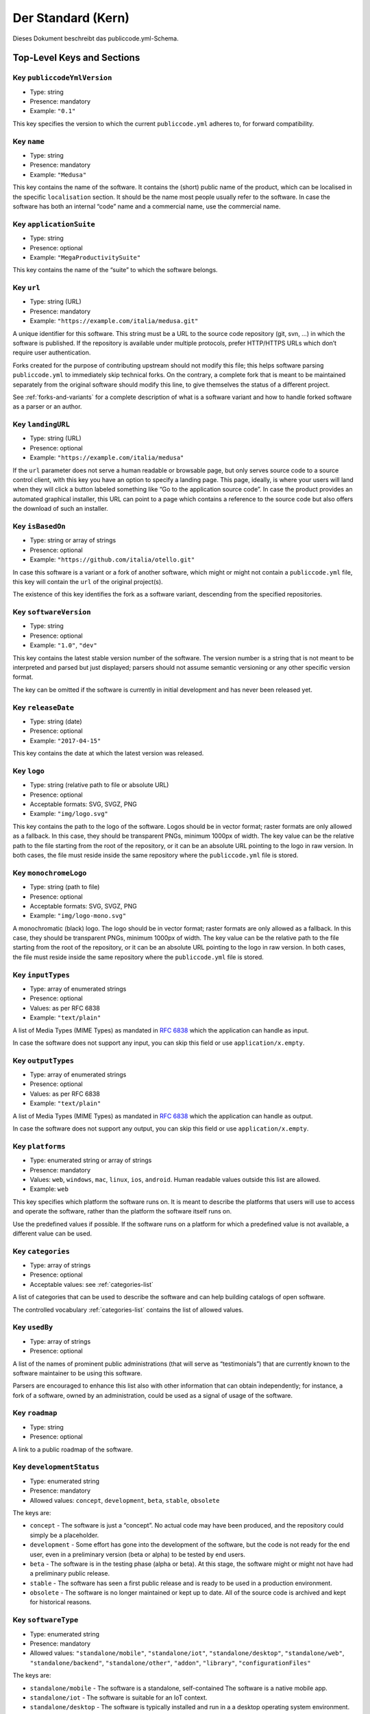 Der Standard (Kern)
===================

Dieses Dokument beschreibt das publiccode.yml-Schema.

Top-Level Keys and Sections
---------------------------

Key ``publiccodeYmlVersion``
~~~~~~~~~~~~~~~~~~~~~~~~~~~~

-  Type: string
-  Presence: mandatory
-  Example: ``"0.1"``

This key specifies the version to which the current ``publiccode.yml``
adheres to, for forward compatibility.

Key ``name``
~~~~~~~~~~~~

-  Type: string
-  Presence: mandatory
-  Example: ``"Medusa"``

This key contains the name of the software. It contains the (short)
public name of the product, which can be localised in the specific
``localisation`` section. It should be the name most people usually
refer to the software. In case the software has both an internal “code”
name and a commercial name, use the commercial name.

Key ``applicationSuite``
~~~~~~~~~~~~~~~~~~~~~~~~

-  Type: string
-  Presence: optional
-  Example: ``"MegaProductivitySuite"``

This key contains the name of the “suite” to which the software belongs.

Key ``url``
~~~~~~~~~~~

-  Type: string (URL)
-  Presence: mandatory
-  Example: ``"https://example.com/italia/medusa.git"``

A unique identifier for this software. This string must be a URL to the
source code repository (git, svn, …) in which the software is published.
If the repository is available under multiple protocols, prefer
HTTP/HTTPS URLs which don’t require user authentication.

Forks created for the purpose of contributing upstream should not
modify this file; this helps software parsing ``publiccode.yml`` to
immediately skip technical forks. On the contrary, a
complete fork that is meant to be maintained separately from the
original software should modify this line, to give themselves the status
of a different project.

See :ref:`forks-and-variants` for a complete description of what
is a software variant and how to handle forked software as a parser or
an author.

Key ``landingURL``
~~~~~~~~~~~~~~~~~~

-  Type: string (URL)
-  Presence: optional
-  Example: ``"https://example.com/italia/medusa"``

If the ``url`` parameter does not serve a human readable or browsable
page, but only serves source code to a source control client, with this
key you have an option to specify a landing page. This page, ideally, is
where your users will land when they will click a button labeled
something like “Go to the application source code”. In case the product
provides an automated graphical installer, this URL can point to a page
which contains a reference to the source code but also offers the
download of such an installer.

Key ``isBasedOn``
~~~~~~~~~~~~~~~~~

-  Type: string or array of strings
-  Presence: optional
-  Example: ``"https://github.com/italia/otello.git"``

In case this software is a variant or a fork of another software, which
might or might not contain a ``publiccode.yml`` file, this key will
contain the ``url`` of the original project(s).

The existence of this key identifies the fork as a software
variant, descending from the specified repositories.

Key ``softwareVersion``
~~~~~~~~~~~~~~~~~~~~~~~

-  Type: string
-  Presence: optional
-  Example: ``"1.0"``, ``"dev"``

This key contains the latest stable version number of the software. The
version number is a string that is not meant to be interpreted and
parsed but just displayed; parsers should not assume semantic versioning
or any other specific version format.

The key can be omitted if the software is currently in initial
development and has never been released yet.

Key ``releaseDate``
~~~~~~~~~~~~~~~~~~~

-  Type: string (date)
-  Presence: optional
-  Example: ``"2017-04-15"``

This key contains the date at which the latest version was released.

Key ``logo``
~~~~~~~~~~~~

-  Type: string (relative path to file or absolute URL)
-  Presence: optional
-  Acceptable formats: SVG, SVGZ, PNG
-  Example: ``"img/logo.svg"``

This key contains the path to the logo of the software. Logos should be
in vector format; raster formats are only allowed as a fallback. In this
case, they should be transparent PNGs, minimum 1000px of width.
The key value can be the relative path to the file starting from the root of
the repository, or it can be an absolute URL pointing to the logo in raw
version. In both cases, the file must reside inside the same repository where
the ``publiccode.yml`` file is stored.

Key ``monochromeLogo``
~~~~~~~~~~~~~~~~~~~~~~

-  Type: string (path to file)
-  Presence: optional
-  Acceptable formats: SVG, SVGZ, PNG
-  Example: ``"img/logo-mono.svg"``

A monochromatic (black) logo. The logo should be in vector format;
raster formats are only allowed as a fallback. In this case, they should
be transparent PNGs, minimum 1000px of width.
The key value can be the relative path to the file starting from the root of
the repository, or it can be an absolute URL pointing to the logo in raw
version. In both cases, the file must reside inside the same repository where
the ``publiccode.yml`` file is stored.

Key ``inputTypes``
~~~~~~~~~~~~~~~~~~

-  Type: array of enumerated strings
-  Presence: optional
-  Values: as per RFC 6838
-  Example: ``"text/plain"``

A list of Media Types (MIME Types) as mandated in `RFC
6838 <https://tools.ietf.org/html/rfc6838>`__ which the application can
handle as input.

In case the software does not support any input, you can skip this field
or use ``application/x.empty``.

Key ``outputTypes``
~~~~~~~~~~~~~~~~~~~

-  Type: array of enumerated strings
-  Presence: optional
-  Values: as per RFC 6838
-  Example: ``"text/plain"``

A list of Media Types (MIME Types) as mandated in `RFC
6838 <https://tools.ietf.org/html/rfc6838>`__ which the application can
handle as output.

In case the software does not support any output, you can skip this
field or use ``application/x.empty``.

Key ``platforms``
~~~~~~~~~~~~~~~~~

-  Type: enumerated string or array of strings
-  Presence: mandatory
-  Values: ``web``, ``windows``, ``mac``, ``linux``, ``ios``,
   ``android``. Human readable values outside this list are allowed.
-  Example: ``web``

This key specifies which platform the software runs on. It is meant to
describe the platforms that users will use to access and operate the
software, rather than the platform the software itself runs on.

Use the predefined values if possible. If the software runs on a
platform for which a predefined value is not available, a different
value can be used.

Key ``categories``
~~~~~~~~~~~~~~~~~~

-  Type: array of strings
-  Presence: optional
-  Acceptable values: see :ref:`categories-list` 

A list of categories that can be used to describe the software and can help
building catalogs of open software.

The controlled vocabulary :ref:`categories-list` contains the list of allowed
values.

Key ``usedBy``
~~~~~~~~~~~~~~

-  Type: array of strings
-  Presence: optional

A list of the names of prominent public administrations (that will serve
as “testimonials”) that are currently known to the software maintainer
to be using this software.

Parsers are encouraged to enhance this list also with other information
that can obtain independently; for instance, a fork of a software, owned
by an administration, could be used as a signal of usage of the
software.

Key ``roadmap``
~~~~~~~~~~~~~~~

-  Type: string
-  Presence: optional

A link to a public roadmap of the software.

Key ``developmentStatus``
~~~~~~~~~~~~~~~~~~~~~~~~~

-  Type: enumerated string
-  Presence: mandatory
-  Allowed values: ``concept``, ``development``, ``beta``, ``stable``,
   ``obsolete``

The keys are: 

-  ``concept`` - The software is just a “concept”. No
   actual code may have been produced, and the repository could simply be a
   placeholder. 
-  ``development`` - Some effort has gone into the
   development of the software, but the code is not ready for the end user,
   even in a preliminary version (beta or alpha) to be tested by end users.
-  ``beta`` - The software is in the testing phase (alpha or beta). At
   this stage, the software might or might not have had a preliminary
   public release. 
-  ``stable`` - The software has seen a first public
   release and is ready to be used in a production environment.
-  ``obsolete`` - The software is no longer maintained or kept up to date.
   All of the source code is archived and kept for historical reasons.

Key ``softwareType``
~~~~~~~~~~~~~~~~~~~~

-  Type: enumerated string
-  Presence: mandatory
-  Allowed values: ``"standalone/mobile"``, ``"standalone/iot"``,
   ``"standalone/desktop"``, ``"standalone/web"``, ``"standalone/backend"``,
   ``"standalone/other"``, ``"addon"``, ``"library"``, ``"configurationFiles"``

The keys are:

-  ``standalone/mobile`` - The software is a standalone, self-contained
   The software is a native mobile app.
-  ``standalone/iot`` - The software is suitable for an IoT context.
-  ``standalone/desktop`` - The software is typically installed and run in a  
   a desktop operating system environment.
-  ``standalone/web`` - The software represents a web application usable by
   means of a browser. 
-  ``standalone/backend`` - The software is a backend application.
-  ``standalone/other`` - The software has a different nature from the once
   listed above.  
-  ``addon`` - The software is an addon, such as a plugin or a
   theme, for a more complex software (e.g. a CMS or an office suite).
-  ``library`` - The software contains a library or an SDK to make it
   easier to third party developers to create new products.
-  ``configurationFiles`` - The software does not contain executable
   script but a set of configuration files. They may document how to
   obtain a certain deployment. They could be in the form of plain
   configuration files, bash scripts, ansible playbooks, Dockerfiles, or
   other instruction sets.

Section ``intendedAudience``
~~~~~~~~~~~~~~~~~~~~~~~~~~~~

Key ``intendedAudience/countries``
''''''''''''''''''''''''''''''''''

-  Type: array of strings
-  Presence: optional

This key explicitly includes certain countries in the intended audience,
i.e. the software explicitly claims compliance with specific processes,
technologies or laws. All countries are specified using lowercase ISO
3166-1 alpha-2 two-letter country codes.

Key ``intendedAudience/unsupportedCountries``
'''''''''''''''''''''''''''''''''''''''''''''

-  Type: array of strings
-  Presence: optional

This key explicitly marks countries as NOT supported. This might be the
case if there is a conflict between how software is working and a
specific law, process or technology. All countries are specified using
lowercase ISO 3166-1 alpha-2 two-letter country codes.

Key ``intendedAudience/scope``
''''''''''''''''''''''''''''''

-  Type: array of strings
-  Presence: optional
-  Acceptable values: see :ref:`scope-list` 

This key contains a list of tags related to the field of application of
the software. 

Section ``description``
~~~~~~~~~~~~~~~~~~~~~~~

This section contains a general description of the software. Parsers can
use this section for instance to create a web page describing the
software.

**Note:** since all the strings contained in this section are
user-visible and written in a specific language, you **must** specify
the language you are editing the text in (using the IETF 
`BCP 47 <https://tools.ietf.org/html/bcp47>`__ specifications) by
creating a sub-section with that name. The primary language subtag cannot be
omitted, as mandated by the BCP 47.  

An example for English:

.. code:: yaml 

   description:
     en:
       shortDescription: ...
       longDescription: ...

In the following part of the document, all keys are assumed to be in a
sub-section with the name of the language (we will note this with
``[lang]``).

**Note:** it is mandatory to have *at least* one language in this
section. All other languages are optional.

Key ``description/[lang]/localisedName``
''''''''''''''''''''''''''''''''''''''''

-  Type: string
-  Presence: optional
-  Example: ``"Medusa"``

This key is an opportunity to localise the name in a specific language.
It contains the (short) public name of the product. It should be the
name most people usually refer to the software. In case the software has
both an internal “code” name and a commercial name, use the commercial
name.

Key ``description/[lang]/genericName``
''''''''''''''''''''''''''''''''''''''

-  Type: string (max 35 chars)
-  Presence: mandatory
-  Example: ``"Text Editor"``

This key is the “Generic name”, which refers to the specific category to
which the software belongs. You can usually find the generic name in the
presentation of the software, when you write: “Software xxx is a yyy”.
Notable examples include “Text Editor”, “Word Processor”, “Web Browser”,
“Chat” and so on… The generic name can be up to 35 characters long.

Key ``description/[lang]/shortDescription``
'''''''''''''''''''''''''''''''''''''''''''

-  Type: string (max 150 chars)
-  Presence: mandatory
-  Example: ``"Advanced booking system for hospitals"``

This key contains a short description of the software. It should be a
single line containing a single sentence. Maximum 150 characters are
allowed.

Key ``description/[lang]/longDescription``
''''''''''''''''''''''''''''''''''''''''''

-  Type: string (min 500 chars, max 10000 chars)
-  Presence: mandatory (for at least one language)

This key contains a longer description of the software, between 500 and
10000 chars. It is meant to provide an overview of the capabilities of
the software for a potential user. The audience for this text should be
that of users of the software, not developers. You can think of this
text as the description of the software that would be in its website (if
the software had one).

This description can contain some basic markdown: ``*italic*``,
``**bold**``, bullet points and ``[links](#)``.

Key ``description/[lang]/documentation``
''''''''''''''''''''''''''''''''''''''''

-  Type: URL
-  Presence: optional

This key contains a reference to the user-level (not developer-level)
documentation of the software. The value must be a URL to a hosted
version of the documentation.

It is suggested that the URL points to a hosted version of the
documentation that is immediately readable through a common web browser
in both desktop and mobile format. The documentation should be rendered
in HTML and browsable like a website (with a navigation index, a search
bar, etc.).

If the documentation is instead available only as a document, put a
direct view/download link as URL in this key. You should commit the
document as part of the source code repository, and then link to it
using the code hosting source browser URL (e.g.: GitHub URL to the file).
Prefer using open formats like PDF or ODT for maximum interoperability.

Whichever the format for the documentation, remember to make its source
files available under an open license, possibly by committing them as
part of the repository itself.

Key ``description/[lang]/apiDocumentation``
'''''''''''''''''''''''''''''''''''''''''''

-  Type: URL
-  Presence: optional

This key contains a reference to the API documentation of the software.
The value must be a URL to a hosted version of the documentation.

It is suggested that the URL points to a hosted version of the
documentation that is immediately readable through a common web browser.
The documentation should be rendered in HTML and browsable like a
website (with a navigation index, a search bar, etc.), and if there is a
reference or test deployment, possibly offer an interactive interface
(e.g. Swagger).

If the documentation is instead available only as a document, put a
direct view/download link as URL in this key. You should commit the
document as part of the source code repository, and then link to it
using the code hosting source browser URL (e.g.: GitHub URL to the file).
Prefer using open formats like PDF or ODT for maximum interoperability.

Whichever the format for the documentation, remember to make its source
files available under an open license, possibly by committing them as
part of the repository itself.

Key ``description/[lang]/features``
'''''''''''''''''''''''''''''''''''

-  Type: array of strings
-  Presence: mandatory (for at least one language)

This key contains a list of software features, describing what
capabilities the software allows to do. The audience for this text
should be that of public decision makers who will be commissioning the
software. The features should thus not target developers; instead of
listing technical features referring to implementation details, prefer
listing user-visible functionalities of the software.

While the key is mandatory, there is no mandatory minimum or maximum
number of features that should be listed in this key. Each feature must
use a maximum of 100 characters.

The suggested number of features to list is between 5 and 20, depending
on the software size and complexity. There is no need for
exhaustiveness, as users can always read the documentation for
additional information.

Key ``description/[lang]/screenshots``
''''''''''''''''''''''''''''''''''''''

-  Type: array of strings (paths)
-  Presence: optional
-  Formats: PNG, JPG
-  Example: ``"data/screenshots/configuration.png"``

This key contains one or multiple paths to files showing screenshots of
the software. They are meant to give a quick idea on how the software
looks like and how it works.
The key value can be the relative path to the file starting from the root of
the repository, or it can be an absolute URL pointing to the screenshot in raw
version. In both cases, the file must reside inside the same repository where
the ``publiccode.yml`` file is stored.

Screenshots can be of any shape and size; the suggested formats are:

-  Desktop: 1280x800 @1x
-  Tablet: 1024x768 @2x
-  Mobile: 375x667 @2x

Key ``description/[lang]/videos``
'''''''''''''''''''''''''''''''''

-  Type: array of strings (URLs)
-  Presence: optional
-  Example: ``"https://youtube.com/xxxxxxxx"``

This key contains one or multiple URLs of videos showing how the
software works. Like screenshots, videos should be used to give a quick
overview on how the software looks like and how it works. Videos must be
hosted on a video sharing website that supports the
`oEmbed <https://oembed.com>`__ standard; popular options are YouTube
and Vimeo.

Since videos are an integral part of the documentation, it is
recommended to publish them with an open license.

Key ``description/[lang]/awards``
'''''''''''''''''''''''''''''''''

-  Type: array of strings
-  Presence: optional

A list of awards won by the software.

Section ``legal``
~~~~~~~~~~~~~~~~~

Key ``legal/license``
'''''''''''''''''''''

-  Type: string
-  Presence: mandatory
-  Example: ``"AGPL-3.0-or-later"``

This string describes the license under which the software is
distributed. The string must contain a valid SPDX expression, referring
to one (or multiple) open-source license. Please refer to the `SPDX
documentation <https://spdx.org/licenses/>`__ for further information.

Key ``legal/mainCopyrightOwner``
''''''''''''''''''''''''''''''''

-  Type: string
-  Presence: optional
-  Example: ``"City of Amsterdam"``

This string describes the entity that owns the copyright on “most” of
the code in the repository. Normally, this is the line that is reported
with the copyright symbol at the top of most files in the repo.

It is possible to list multiple owners if required so, using an English
sentence. It is also possible to informally refer to a community of
group of people like “Linus Torvalds and all Linux contributors”.

In case it is not possible to name a main copyright owner, it is
possible to omit this key; in those cases, if the repo has a authors
file, you can point to it through ``legal/authorsFile``.

Key ``legal/repoOwner``
'''''''''''''''''''''''

-  Type: string
-  Presence: optional
-  Example: ``"City of Amsterdam"``

This string describes the entity that owns this repository; this might
or might not be the same entity who owns the copyright on the code
itself. For instance, in case of a fork of the original software, the
``repoOwner`` is probably different from the ``mainCopyrightOwner``.

Key ``legal/authorsFile`` (*deprecated*)
''''''''''''''''''''''''''''''''''''''''

-  Type: string (path to file)
-  Presence: optional
-  Example: ``"doc/AUTHORS.txt"``

Some open-source software adopt a convention of identify the copyright
holders through a file that lists all the entities that own the
copyright. This is common in projects strongly backed by a community
where there are many external contributors and no clear single/main
copyright owner. In such cases, this key can be used to refer to the
authors file, using a path relative to the root of the repository.

Section ``maintenance``
~~~~~~~~~~~~~~~~~~~~~~~

This section provides information on the maintenance status of the
software, useful to evaluate whether the software is actively developed
or not.

Key ``maintenance/type``
''''''''''''''''''''''''

-  Type: enumerate
-  Presence: mandatory
-  Values: ``"internal"``, ``"contract"``, ``"community"``, ``"none"``

This key describes how the software is currently maintained.

-  ``internal`` - means that the software is internally maintained by the
   repository owner;
-  ``contract`` - means that there is a commercial
   contract that binds an entity to the maintenance of the software;
-  ``community`` - means that the software is currently maintained by one
   or more people that donate their time to the project;
-  ``none`` - means that the software is not actively maintained.

Key ``maintenance/contractors``
'''''''''''''''''''''''''''''''

-  Type: array of Contractor (see below)
-  Presence: mandatory (if ``maintenance/type`` **is** ``contract``)

This key describes the entity or entities, if any, that are currently
contracted for maintaining the software. They can be companies,
organisations, or other collective names.

Key ``maintenance/contacts``
''''''''''''''''''''''''''''

-  Type: List of Contacts (see below)
-  Presence: mandatory (if ``maintenance/type`` **is** ``internal`` or ``community``)

One or more contacts maintaining this software.

This key describes the technical people currently responsible for
maintaining the software. All contacts need to be a physical person, not
a company or an organisation. If somebody is acting as a representative
of an institution, it must be listed within the ``affiliation`` of the
contact.

In case of a commercial agreement (or a chain of such agreements),
specify the final entities actually contracted to deliver the
maintenance. Do not specify the software owner unless it is technically
involved with the maintenance of the product as well.

Section ``localisation``
~~~~~~~~~~~~~~~~~~~~~~~~

This section provides an overview of the localization features of the
software.

Key ``localisation/localisationReady``
''''''''''''''''''''''''''''''''''''''

-  Type: boolean
-  Presence: mandatory

If ``yes``, the software has infrastructure in place or is otherwise
designed to be multilingual. It does not need to be available in more
than one language.

Key ``localisation/availableLanguages``
'''''''''''''''''''''''''''''''''''''''

-  Type: list of IETF BCP 47 language tags
-  Presence: mandatory
-  Example: ``"it"``, ``"en"``, ``"sl-IT-nedis"``

If present, this is the list of languages in which the software is
available. Of course, this list will contain at least one language.
The primary language subtag cannot be omitted, as mandated by the 
`BCP 47 <https://tools.ietf.org/html/bcp47>`__.

Section ``dependsOn``
~~~~~~~~~~~~~~~~~~~~~

This section provides an overview on the system-level dependencies
required to install and use this software.

**NOTE:** do not list dependencies at the source code level (e.g.:
software libraries being used), and focus only on runtime and/or
system-level dependencies that must be installed and maintained
separately. For instance, a database is a good example of such
dependencies.

Key ``dependsOn/open``
''''''''''''''''''''''

-  Type: array of ``dependency`` (see below)
-  Presence: optional

This key contains a list of runtime dependencies that are distributed
under an open-source license.

Key ``dependsOn/proprietary``
'''''''''''''''''''''''''''''

-  Type: array of ``dependency`` (see below)
-  Presence: optional

This key contains a list of runtime dependencies that are distributed
under a proprietary license.

Key ``dependsOn/hardware``
''''''''''''''''''''''''''

-  Type: array of ``dependency`` (see below)
-  Presence: optional

This key contains a list of hardware dependencies that must be owned to
use the software.

Special data formats
--------------------

Dependency
~~~~~~~~~~

A ``dependency`` is a complex object. The properties are the following:

-  ``name`` - **mandatory** - The name of the dependency (e.g. MySQL,
   NFC Reader)
-  ``versionMin`` - the first compatible version
-  ``versionMax`` - the latest compatible version
-  ``version`` - the only major version for which the software is
   compatible. It assumes compatibility with all patches and bugfixes
   later applied to this version.
-  ``optional`` - whether the dependency is optional or mandatory

Complex versioning
~~~~~~~~~~~~~~~~~~

It is of course possible to use the various keys to specify a complex
compatibility matrix.

*Ex. 1*

.. code:: yaml

   - name: PostgreSQL
     version: "3.2"
     optional: yes

This snippet marks an optional dependency on PostgreSQL exactly version
3.2.

*Ex. 2*

.. code:: yaml

   - name: MySQL
     versionMin: "1.1"
     versionMax: "1.3"

This snippet marks a mandatory dependency on MySQL, allowing any version
between 1.1 and 1.3.

Contact
~~~~~~~

A Contact is an object with the following properties:

-  ``name`` - **mandatory** - This key contains the full name of one of
   the technical contacts. It must be a real person; do NOT populate
   this key with generic contact information, company departments,
   associations, etc.
-  ``email`` - This key contains the e-mail address of the technical
   contact. It must be an email address of where the technical contact
   can be directly reached; do NOT populate this key with mailing-lists
   or generic contact points like “info@acme.inc”. The e-mail address
   must not be obfuscated. To improve resistance against e-mail
   collection, use ``\x64`` to replace ``@``, as allowed by the YAML
   specification.
-  ``phone`` - phone number (with international prefix). This has to be
   a string. 
-  ``affiliation`` - This key contains an explicit affiliation
   information for the technical contact. In case of multiple
   maintainers, this can be used to create a relation between each
   technical contact and each maintainer entity. It can contain for
   instance a company name, an association name, etc.

Contractor
~~~~~~~~~~

A Contractor is an object with the following properties:

-  ``name`` - **mandatory** - The name of the contractor, whether it’s a
   company or a physical person.
-  ``until`` - **mandatory** - This is a date (YYYY-MM-DD). This key
   must contain the date at which the maintenance is going to end. In
   case of community maintenance, the value should not be more than 2
   years in the future, and thus will need to be regularly updated as
   the community continues working on the project.
-  ``email`` - This key contains the e-mail address of the technical
   contact. It must be an email address of where the technical contact
   can be directly reached; do NOT populate this key with mailing-lists
   or generic contact points like “info@acme.inc”. The e-mail address
   must not be obfuscated. To improve resistance against e-mail
   collection, use ``\x64`` to replace ``@``, as allowed by the YAML
   specification.
-  ``website`` - This key points to the maintainer website. It can
   either point to the main institutional website, or to a more
   project-specific page or website.

Datum
~~~~~

Jedes Datum in ``publiccode.yml`` muss dem Format "JJJJ-MM-TT" folgen, welches eines der Formate nach ISO8601 ist. Allerdings sind sonst keine anderen Formate aus ISO8601 für Datums-Keys erlaubt.

Encodierung
~~~~~~~~
`publiccode.yml` **MUSS** nach UTF-8 encodiert sein.
